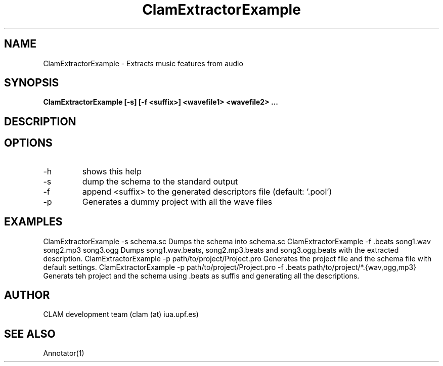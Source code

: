 .TH ClamExtractorExample 1 "August 24, 2005" "version 0.3.0" "MISCELLANEOUS"
.SH NAME
ClamExtractorExample \- Extracts music features from audio
.SH SYNOPSIS
.B ClamExtractorExample [-s] [-f <suffix>] <wavefile1> <wavefile2> ...
.SH DESCRIPTION
.SH OPTIONS
.IP -h
shows this help
.IP -s
dump the schema to the standard output
.IP -f <suffix>
append <suffix> to the generated descriptors file (default: '.pool')
.IP -p <project>
Generates a dummy project with all the wave files
.SH EXAMPLES
	ClamExtractorExample -s schema.sc
		Dumps the schema into schema.sc
	ClamExtractorExample -f .beats song1.wav song2.mp3 song3.ogg
		Dumps song1.wav.beats, song2.mp3.beats and song3.ogg.beats with the extracted description.
	ClamExtractorExample -p path/to/project/Project.pro
		Generates the project file and the schema file with default settings.
	ClamExtractorExample -p path/to/project/Project.pro -f .beats path/to/project/*.{wav,ogg,mp3}
		Generats teh project and the schema using .beats as suffis and generating all the descriptions.
.SH AUTHOR
CLAM development team (clam (at) iua.upf.es)
.SH SEE ALSO
Annotator(1)

